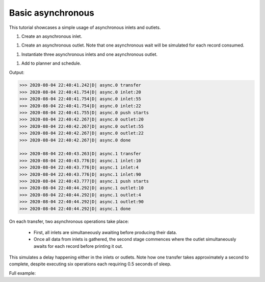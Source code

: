 Basic asynchronous
------------

.. container:: tutorial-block

    This tutorial showcases a simple usage of asynchronous inlets and outlets.

    #. Create an asynchronous inlet.

    .. rst-class:: highlight-small
    .. literalinclude:: ../../examples/basic_asynchronous.py
        :language: python
        :start-at: class RandomIntInlet
        :end-at: return r

    #. Create an asynchronous outlet. Note that one asynchronous wait will be simulated for each record consumed.

    .. rst-class:: highlight-small
    .. literalinclude:: ../../examples/basic_asynchronous.py
        :language: python
        :start-at: class PrintOutlet
        :end-at: _LOGGER.debug(

    #. Instantiate three asynchronous inlets and one asynchronous outlet.

    .. rst-class:: highlight-small
    .. literalinclude:: ../../examples/basic_asynchronous.py
        :language: python
        :start-at: random_int_inletA =
        :end-at: name='async'

    #. Add to planner and schedule.

    .. rst-class:: highlight-small
    .. literalinclude:: ../../examples/basic_asynchronous.py
        :language: python
        :start-at: planner =
        :end-at: planner.start

    Output:

    .. rst-class:: highlight-small
    .. code-block:: python

            >>> 2020-08-04 22:40:41.242|D| async.0 transfer
            >>> 2020-08-04 22:40:41.754|D| async.0 inlet:20
            >>> 2020-08-04 22:40:41.754|D| async.0 inlet:55
            >>> 2020-08-04 22:40:41.754|D| async.0 inlet:22
            >>> 2020-08-04 22:40:41.755|D| async.0 push starts
            >>> 2020-08-04 22:40:42.267|D| async.0 outlet:20
            >>> 2020-08-04 22:40:42.267|D| async.0 outlet:55
            >>> 2020-08-04 22:40:42.267|D| async.0 outlet:22
            >>> 2020-08-04 22:40:42.267|D| async.0 done

            >>> 2020-08-04 22:40:43.263|D| async.1 transfer
            >>> 2020-08-04 22:40:43.776|D| async.1 inlet:10
            >>> 2020-08-04 22:40:43.776|D| async.1 inlet:4
            >>> 2020-08-04 22:40:43.776|D| async.1 inlet:90
            >>> 2020-08-04 22:40:43.777|D| async.1 push starts
            >>> 2020-08-04 22:40:44.292|D| async.1 outlet:10
            >>> 2020-08-04 22:40:44.292|D| async.1 outlet:4
            >>> 2020-08-04 22:40:44.292|D| async.1 outlet:90
            >>> 2020-08-04 22:40:44.292|D| async.1 done

    On each transfer, two asynchronous operations take place:

        * First, all inlets are simultaneously awaiting before producing their data.
        * Once all data from inlets is gathered, the second stage commences where the outlet simultaneously awaits for each record before printing it out.

    This simulates a delay happening either in the inlets or outlets. Note how one transfer takes approximately a second to complete, despite executing six operations each requiring 0.5 seconds of sleep.

    Full example:

    .. literalinclude:: ../../examples/basic_asynchronous.py
        :language: python

